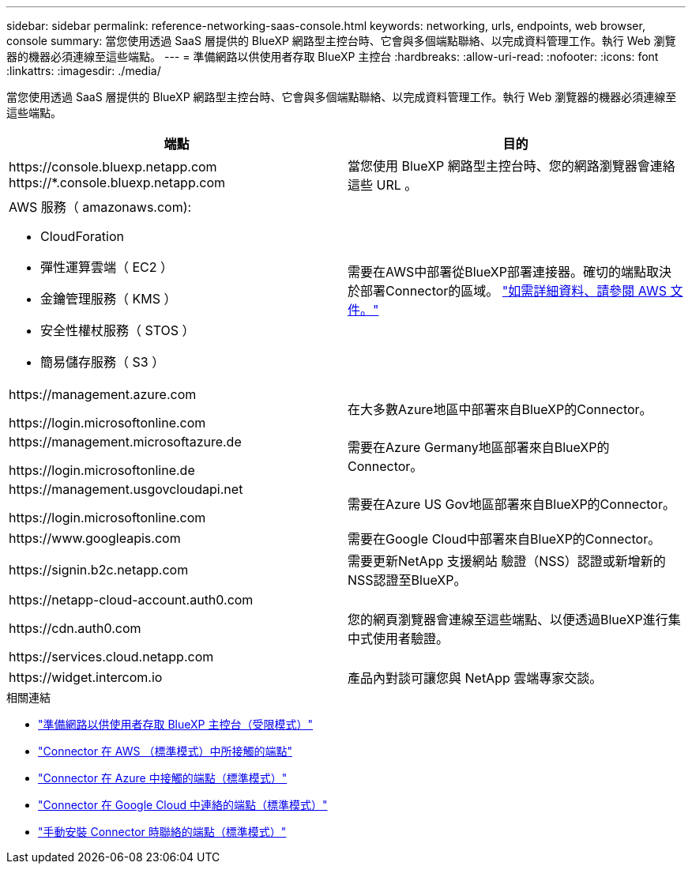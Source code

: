---
sidebar: sidebar 
permalink: reference-networking-saas-console.html 
keywords: networking, urls, endpoints, web browser, console 
summary: 當您使用透過 SaaS 層提供的 BlueXP 網路型主控台時、它會與多個端點聯絡、以完成資料管理工作。執行 Web 瀏覽器的機器必須連線至這些端點。 
---
= 準備網路以供使用者存取 BlueXP 主控台
:hardbreaks:
:allow-uri-read: 
:nofooter: 
:icons: font
:linkattrs: 
:imagesdir: ./media/


[role="lead"]
當您使用透過 SaaS 層提供的 BlueXP 網路型主控台時、它會與多個端點聯絡、以完成資料管理工作。執行 Web 瀏覽器的機器必須連線至這些端點。

[cols="2*"]
|===
| 端點 | 目的 


| \https://console.bluexp.netapp.com
\https://*.console.bluexp.netapp.com | 當您使用 BlueXP 網路型主控台時、您的網路瀏覽器會連絡這些 URL 。 


 a| 
AWS 服務（ amazonaws.com):

* CloudForation
* 彈性運算雲端（ EC2 ）
* 金鑰管理服務（ KMS ）
* 安全性權杖服務（ STOS ）
* 簡易儲存服務（ S3 ）

| 需要在AWS中部署從BlueXP部署連接器。確切的端點取決於部署Connector的區域。 https://docs.aws.amazon.com/general/latest/gr/rande.html["如需詳細資料、請參閱 AWS 文件。"^] 


| \https://management.azure.com

\https://login.microsoftonline.com | 在大多數Azure地區中部署來自BlueXP的Connector。 


| \https://management.microsoftazure.de

\https://login.microsoftonline.de | 需要在Azure Germany地區部署來自BlueXP的Connector。 


| \https://management.usgovcloudapi.net

\https://login.microsoftonline.com | 需要在Azure US Gov地區部署來自BlueXP的Connector。 


| \https://www.googleapis.com | 需要在Google Cloud中部署來自BlueXP的Connector。 


| \https://signin.b2c.netapp.com | 需要更新NetApp 支援網站 驗證（NSS）認證或新增新的NSS認證至BlueXP。 


| \https://netapp-cloud-account.auth0.com

\https://cdn.auth0.com

\https://services.cloud.netapp.com | 您的網頁瀏覽器會連線至這些端點、以便透過BlueXP進行集中式使用者驗證。 


| \https://widget.intercom.io | 產品內對談可讓您與 NetApp 雲端專家交談。 
|===
.相關連結
* link:task-prepare-restricted-mode.html#prepare-networking-for-user-access-to-bluexp-console["準備網路以供使用者存取 BlueXP 主控台（受限模式）"]
* link:task-set-up-networking-aws.html#endpoints-contacted-from-the-connector["Connector 在 AWS （標準模式）中所接觸的端點"]
* link:task-set-up-networking-azure.html#endpoints-contacted-from-the-connector["Connector 在 Azure 中接觸的端點（標準模式）"]
* link:task-set-up-networking-google.html#endpoints-contacted-from-the-connector["Connector 在 Google Cloud 中連絡的端點（標準模式）"]
* link:task-set-up-networking-on-prem.html#endpoints-contacted-during-manual-installation["手動安裝 Connector 時聯絡的端點（標準模式）"]

